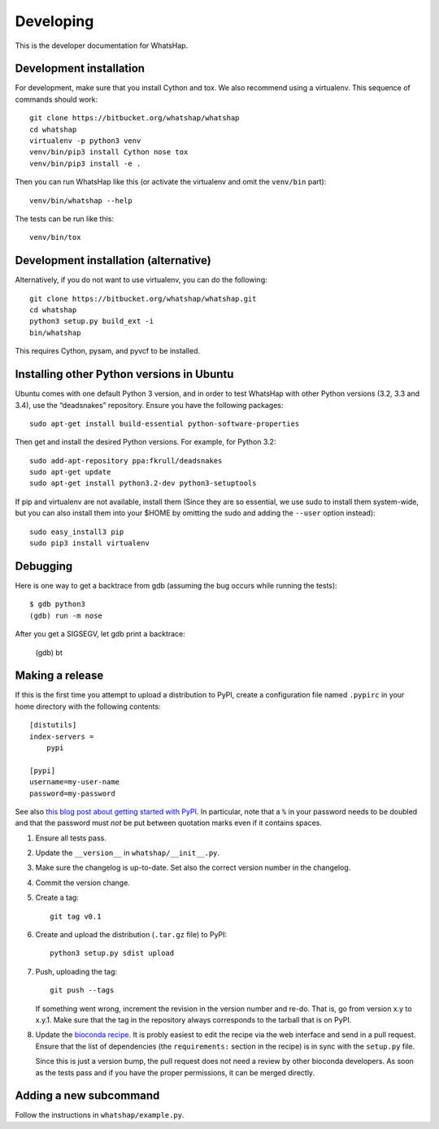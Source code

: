 Developing
==========

This is the developer documentation for WhatsHap.


Development installation
------------------------

For development, make sure that you install Cython and tox. We also recommend
using a virtualenv. This sequence of commands should work::

	git clone https://bitbucket.org/whatshap/whatshap
	cd whatshap
	virtualenv -p python3 venv
	venv/bin/pip3 install Cython nose tox
	venv/bin/pip3 install -e .

Then you can run WhatsHap like this (or activate the virtualenv and omit the
``venv/bin`` part)::

	venv/bin/whatshap --help

The tests can be run like this::

	venv/bin/tox


Development installation (alternative)
--------------------------------------

Alternatively, if you do not want to use virtualenv, you can do the following::

	git clone https://bitbucket.org/whatshap/whatshap.git
	cd whatshap
	python3 setup.py build_ext -i
	bin/whatshap

This requires Cython, pysam, and pyvcf to be installed.


Installing other Python versions in Ubuntu
------------------------------------------

Ubuntu comes with one default Python 3 version, and in order to test WhatsHap
with other Python versions (3.2, 3.3 and 3.4), use the “deadsnakes” repository.
Ensure you have the following packages::

	sudo apt-get install build-essential python-software-properties

Then get and install the desired Python versions. For example, for Python 3.2::

	sudo add-apt-repository ppa:fkrull/deadsnakes
	sudo apt-get update
	sudo apt-get install python3.2-dev python3-setuptools

If pip and virtualenv are not available, install them (Since they are so essential,
we use sudo to install them system-wide, but you can also install them into
your $HOME by omitting the sudo and adding the ``--user`` option instead)::

	sudo easy_install3 pip
	sudo pip3 install virtualenv


Debugging
---------

Here is one way to get a backtrace from gdb (assuming the bug occurs while
running the tests)::

	$ gdb python3
	(gdb) run -m nose

After you get a SIGSEGV, let gdb print a backtrace:

	(gdb) bt


Making a release
----------------

If this is the first time you attempt to upload a distribution to PyPI, create a
configuration file named ``.pypirc`` in your home directory with the following
contents::

	[distutils]
	index-servers =
	    pypi

	[pypi]
	username=my-user-name
	password=my-password

See also `this blog post about getting started with
PyPI <http://peterdowns.com/posts/first-time-with-pypi.html>`_. In particular,
note that a ``%`` in your password needs to be doubled and that the password
must *not* be put between quotation marks even if it contains spaces.

#. Ensure all tests pass.

#. Update the ``__version__`` in ``whatshap/__init__.py``.

#. Make sure the changelog is up-to-date. Set also the correct version number in the changelog.

#. Commit the version change.

#. Create a tag::

       git tag v0.1

#. Create and upload the distribution (``.tar.gz`` file) to PyPI::

       python3 setup.py sdist upload

#. Push, uploading the tag::

       git push --tags

   If something went wrong, increment the revision in the version number and re-do.
   That is, go from version x.y to x.y.1. Make sure that the tag in the repository
   always corresponds to the tarball that is on PyPI.

#. Update the `bioconda recipe <https://github.com/bioconda/bioconda-recipes/blob/master/recipes/whatshap/meta.yaml>`_.
   It is probly easiest to edit the recipe via the web interface and send in a
   pull request. Ensure that the list of dependencies (the ``requirements:``
   section in the recipe) is in sync with the ``setup.py`` file.

   Since this is just a version bump, the pull request does not need a
   review by other bioconda developers. As soon as the tests pass and if you
   have the proper permissions, it can be merged directly.


Adding a new subcommand
-----------------------

Follow the instructions in ``whatshap/example.py``.
